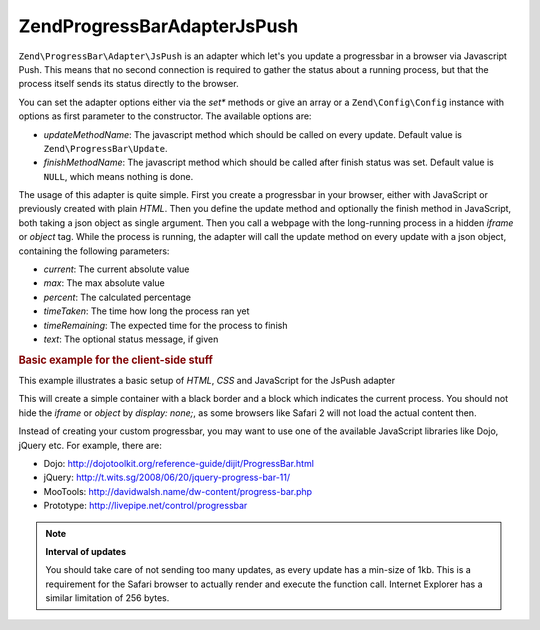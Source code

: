 .. _zend.progressbar.adapter.jspush:

Zend\ProgressBar\Adapter\JsPush
===============================

``Zend\ProgressBar\Adapter\JsPush`` is an adapter which let's you update a progressbar in a browser via Javascript
Push. This means that no second connection is required to gather the status about a running process, but that the
process itself sends its status directly to the browser.

You can set the adapter options either via the *set** methods or give an array or a ``Zend\Config\Config`` instance with
options as first parameter to the constructor. The available options are:

- *updateMethodName*: The javascript method which should be called on every update. Default value is
  ``Zend\ProgressBar\Update``.

- *finishMethodName*: The javascript method which should be called after finish status was set. Default value is
  ``NULL``, which means nothing is done.

The usage of this adapter is quite simple. First you create a progressbar in your browser, either with JavaScript
or previously created with plain *HTML*. Then you define the update method and optionally the finish method in
JavaScript, both taking a json object as single argument. Then you call a webpage with the long-running process in
a hidden *iframe* or *object* tag. While the process is running, the adapter will call the update method on every
update with a json object, containing the following parameters:

- *current*: The current absolute value

- *max*: The max absolute value

- *percent*: The calculated percentage

- *timeTaken*: The time how long the process ran yet

- *timeRemaining*: The expected time for the process to finish

- *text*: The optional status message, if given

.. _zend.progressbar-adapter.jspush.example:

.. rubric:: Basic example for the client-side stuff

This example illustrates a basic setup of *HTML*, *CSS* and JavaScript for the JsPush adapter

.. code-block:: html
   :linenos:

   <div id="zend-progressbar-container">
       <div id="zend-progressbar-done"></div>
   </div>

   <iframe src="long-running-process.php" id="long-running-process"></iframe>

.. code-block:: css
   :linenos:

   #long-running-process {
       position: absolute;
       left: -100px;
       top: -100px;

       width: 1px;
       height: 1px;
   }

   #zend-progressbar-container {
       width: 100px;
       height: 30px;

       border: 1px solid #000000;
       background-color: #ffffff;
   }

   #zend-progressbar-done {
       width: 0;
       height: 30px;

       background-color: #000000;
   }

.. code-block:: javascript
   :linenos:

   function Zend\ProgressBar\Update(data)
   {
       document.getElementById('zend-progressbar-done').style.width =
            data.percent + '%';
   }

This will create a simple container with a black border and a block which indicates the current process. You should
not hide the *iframe* or *object* by *display: none;*, as some browsers like Safari 2 will not load the actual
content then.

Instead of creating your custom progressbar, you may want to use one of the available JavaScript libraries like
Dojo, jQuery etc. For example, there are:

- Dojo: `http://dojotoolkit.org/reference-guide/dijit/ProgressBar.html`_

- jQuery: `http://t.wits.sg/2008/06/20/jquery-progress-bar-11/`_

- MooTools: `http://davidwalsh.name/dw-content/progress-bar.php`_

- Prototype: `http://livepipe.net/control/progressbar`_

.. note::

   **Interval of updates**

   You should take care of not sending too many updates, as every update has a min-size of 1kb. This is a
   requirement for the Safari browser to actually render and execute the function call. Internet Explorer has a
   similar limitation of 256 bytes.



.. _`http://dojotoolkit.org/reference-guide/dijit/ProgressBar.html`: http://dojotoolkit.org/reference-guide/dijit/ProgressBar.html
.. _`http://t.wits.sg/2008/06/20/jquery-progress-bar-11/`: http://t.wits.sg/2008/06/20/jquery-progress-bar-11/
.. _`http://davidwalsh.name/dw-content/progress-bar.php`: http://davidwalsh.name/dw-content/progress-bar.php
.. _`http://livepipe.net/control/progressbar`: http://livepipe.net/control/progressbar
